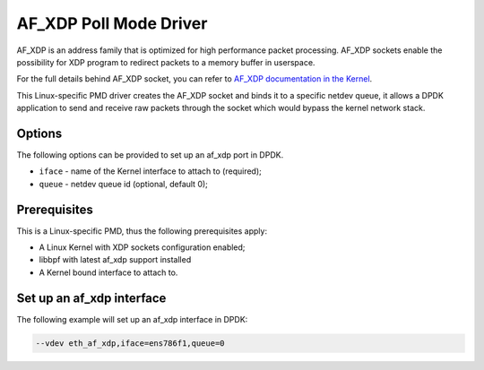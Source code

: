 ..  SPDX-License-Identifier: BSD-3-Clause
    Copyright(c) 2018 Intel Corporation.

AF_XDP Poll Mode Driver
==========================

AF_XDP is an address family that is optimized for high performance
packet processing. AF_XDP sockets enable the possibility for XDP program to
redirect packets to a memory buffer in userspace.

For the full details behind AF_XDP socket, you can refer to
`AF_XDP documentation in the Kernel
<https://www.kernel.org/doc/Documentation/networking/af_xdp.rst>`_.

This Linux-specific PMD driver creates the AF_XDP socket and binds it to a
specific netdev queue, it allows a DPDK application to send and receive raw
packets through the socket which would bypass the kernel network stack.

Options
-------

The following options can be provided to set up an af_xdp port in DPDK.

*   ``iface`` - name of the Kernel interface to attach to (required);
*   ``queue`` - netdev queue id (optional, default 0);

Prerequisites
-------------

This is a Linux-specific PMD, thus the following prerequisites apply:

*  A Linux Kernel with XDP sockets configuration enabled;
*  libbpf with latest af_xdp support installed
*  A Kernel bound interface to attach to.

Set up an af_xdp interface
-----------------------------

The following example will set up an af_xdp interface in DPDK:

.. code-block:: console

    --vdev eth_af_xdp,iface=ens786f1,queue=0
